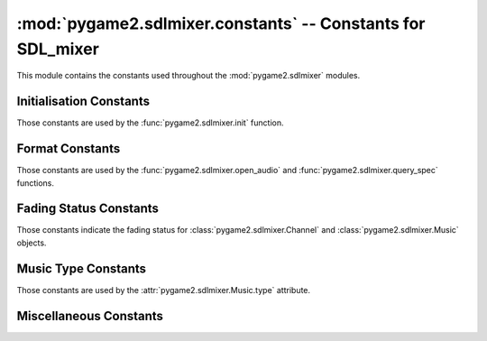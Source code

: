 :mod:`pygame2.sdlmixer.constants` -- Constants for SDL_mixer
============================================================

This module contains the constants used throughout the
:mod:`pygame2.sdlmixer` modules.

.. module:: pygame2.sdlmixer.constants
   :synopsis: Constants used throughout the :mod:`pygame2.sdlmixer` modules.

Initialisation Constants
------------------------

Those constants are used by the :func:`pygame2.sdlmixer.init` function.

.. data:: INIT_FLAC

   Initialises the FLAC library bindings.

.. data:: INIT_MOD

   Initialises the timidity library bindings.

.. data:: INIT_MP3

   Initialises the smpeg/mad library bindings.
    
.. data:: INIT_OGG

   Initialises the ogg/vorbis library bindings.

Format Constants
----------------

Those constants are used by the :func:`pygame2.sdlmixer.open_audio` and
:func:`pygame2.sdlmixer.query_spec` functions.

.. data:: AUDIO_U8

   Unsigned 8-bit data in system byte order.

.. data:: AUDIO_S8

   Signed 8-bit data in system byte order.

.. data:: AUDIO_U16LSB

   Unsigned 16-bit data in little-endian byte order.
   
.. data:: AUDIO_S16LSB

   Signed 16-bit data in little-endian byte order.
    
.. data:: AUDIO_U16MSB

   Unsigned 16-bit data in big-endian byte order.

.. data:: AUDIO_S16MSB
   
   Signed 16-bit data in big-endian byte order.

.. data:: AUDIO_U16

   Unsigned 16-bit data in system byte order.

.. data:: AUDIO_S16
   
   Signed 16-bit data in system byte order.

.. data:: AUDIO_U16SYS

   Unsigned 16-bit data in system byte order.

.. data:: AUDIO_S16SYS
   
   Signed 16-bit data in system byte order.

Fading Status Constants
-----------------------

Those constants indicate the fading status for :class:`pygame2.sdlmixer.Channel`
and :class:`pygame2.sdlmixer.Music` objects.

.. data:: NO_FADING

   Indicates that the Channel or Music is currently not faded.

.. data:: FADING_IN

   Indicates that the Channel or Music is currently fading in.

.. data:: FADING_OUT

   Indicates that the Channel or Music is currently fading out.

Music Type Constants
--------------------

Those constants are used by the :attr:`pygame2.sdlmixer.Music.type` attribute.

.. data:: MUS_NONE

   Indicates no music being played at all.

.. data:: MUS_CMD

   Indicates an external command to be used for music playback.

.. data:: MUS_WAV

   The music format is WAV data.

.. data:: MUS_MOD

   The music format is MOD data.
   
.. data:: MUS_MID

   The music format is MIDI data.

.. data:: MUS_OGG

   The music format is Ogg/Vorbis encoded data.

.. data:: MUS_MP3

   The music format is MP3 encoded data (using smpeg as decoder).

.. data:: MUS_MP3_MAD

   The music format is MP3 encoded data (using libmad as decoder).

Miscellaneous Constants
-----------------------

.. data:: CHANNELS

   The default amount of ready-to-use allocated
   :class:`pygame2.sdlmixer.Channel` objects after the initial call to
   :func:`pygame2.sdlmixer.open_audio`.

.. data:: DEFAULT_FREQUENCY

   A good default sample rate in Hz for most sound cards (22050).

.. data:: DEFAULT_FORMAT

   The suggested default audio format (:const:`AUDIO_S16SYS`).
   
.. data:: DEFAULT_CHANNELS

   The suggested default channel setting for :func:`pygame2.sdlmixer.open_audio`.
   This is 2 for stereo sound.

.. data:: MAX_VOLUME

   The maximum value for any volume setting.

